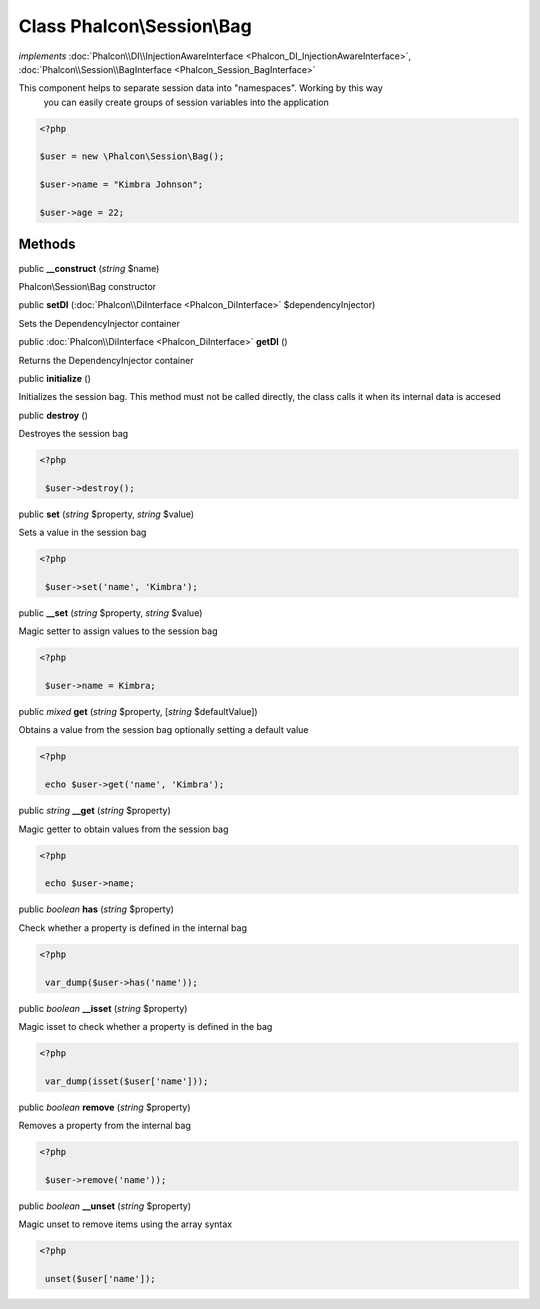 Class **Phalcon\\Session\\Bag**
===============================

*implements* :doc:`Phalcon\\DI\\InjectionAwareInterface <Phalcon_DI_InjectionAwareInterface>`, :doc:`Phalcon\\Session\\BagInterface <Phalcon_Session_BagInterface>`

This component helps to separate session data into "namespaces". Working by this way you can easily create groups of session variables into the application  

.. code-block:: php

    <?php

    $user = new \Phalcon\Session\Bag();
    $user->name = "Kimbra Johnson";
    $user->age = 22;



Methods
---------

public  **__construct** (*string* $name)

Phalcon\\Session\\Bag constructor



public  **setDI** (:doc:`Phalcon\\DiInterface <Phalcon_DiInterface>` $dependencyInjector)

Sets the DependencyInjector container



public :doc:`Phalcon\\DiInterface <Phalcon_DiInterface>`  **getDI** ()

Returns the DependencyInjector container



public  **initialize** ()

Initializes the session bag. This method must not be called directly, the class calls it when its internal data is accesed



public  **destroy** ()

Destroyes the session bag 

.. code-block:: php

    <?php

     $user->destroy();




public  **set** (*string* $property, *string* $value)

Sets a value in the session bag 

.. code-block:: php

    <?php

     $user->set('name', 'Kimbra');




public  **__set** (*string* $property, *string* $value)

Magic setter to assign values to the session bag 

.. code-block:: php

    <?php

     $user->name = Kimbra;




public *mixed*  **get** (*string* $property, [*string* $defaultValue])

Obtains a value from the session bag optionally setting a default value 

.. code-block:: php

    <?php

     echo $user->get('name', 'Kimbra');




public *string*  **__get** (*string* $property)

Magic getter to obtain values from the session bag 

.. code-block:: php

    <?php

     echo $user->name;




public *boolean*  **has** (*string* $property)

Check whether a property is defined in the internal bag 

.. code-block:: php

    <?php

     var_dump($user->has('name'));




public *boolean*  **__isset** (*string* $property)

Magic isset to check whether a property is defined in the bag 

.. code-block:: php

    <?php

     var_dump(isset($user['name']));




public *boolean*  **remove** (*string* $property)

Removes a property from the internal bag 

.. code-block:: php

    <?php

     $user->remove('name'));




public *boolean*  **__unset** (*string* $property)

Magic unset to remove items using the array syntax 

.. code-block:: php

    <?php

     unset($user['name']);




